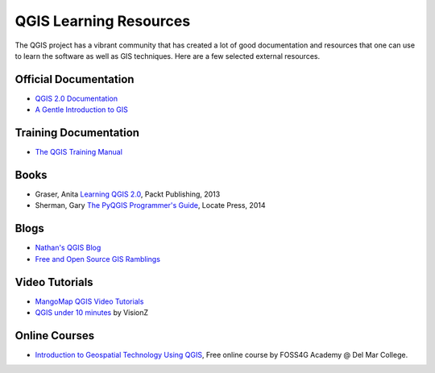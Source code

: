 QGIS Learning Resources
=======================

The QGIS project has a vibrant community that has created a lot of good
documentation and resources that one can use to learn the software as well as
GIS techniques. Here are a few selected external resources.

Official Documentation
----------------------
- `QGIS 2.0 Documentation
  <http://www.qgis.org/en/docs/index.html#documentation-for-qgis-2-0>`_
- `A Gentle Introduction to GIS
  <http://docs.qgis.org/2.2/en/docs/gentle_gis_introduction>`_

Training Documentation
----------------------
- `The QGIS Training Manual <http://manual.linfiniti.com/>`_

Books
-----
- Graser, Anita `Learning QGIS 2.0
  <http://www.packtpub.com/learning-qgis-2-0-to-create-maps-and-perform-geoprocessing-tasks/book>`_,
  Packt Publishing, 2013
- Sherman, Gary `The PyQGIS Programmer's Guide <https://locatepress.com/ppg>`_,
  Locate Press, 2014

Blogs
-----
- `Nathan's QGIS Blog <http://nathanw.net/>`_
- `Free and Open Source GIS Ramblings <http://anitagraser.com/>`_

Video Tutorials
---------------

- `MangoMap QGIS Video Tutorials <http://qgis-tutorials.mangomap.com/>`_
- `QGIS under 10 minutes <https://www.youtube.com/channel/UCjG-0L40prQXtCS_E525aCw>`_
  by VisionZ

Online Courses
--------------

- `Introduction to Geospatial Technology Using QGIS <http://foss4geo.org/>`_,
  Free online course by FOSS4G Academy @ Del Mar College.
